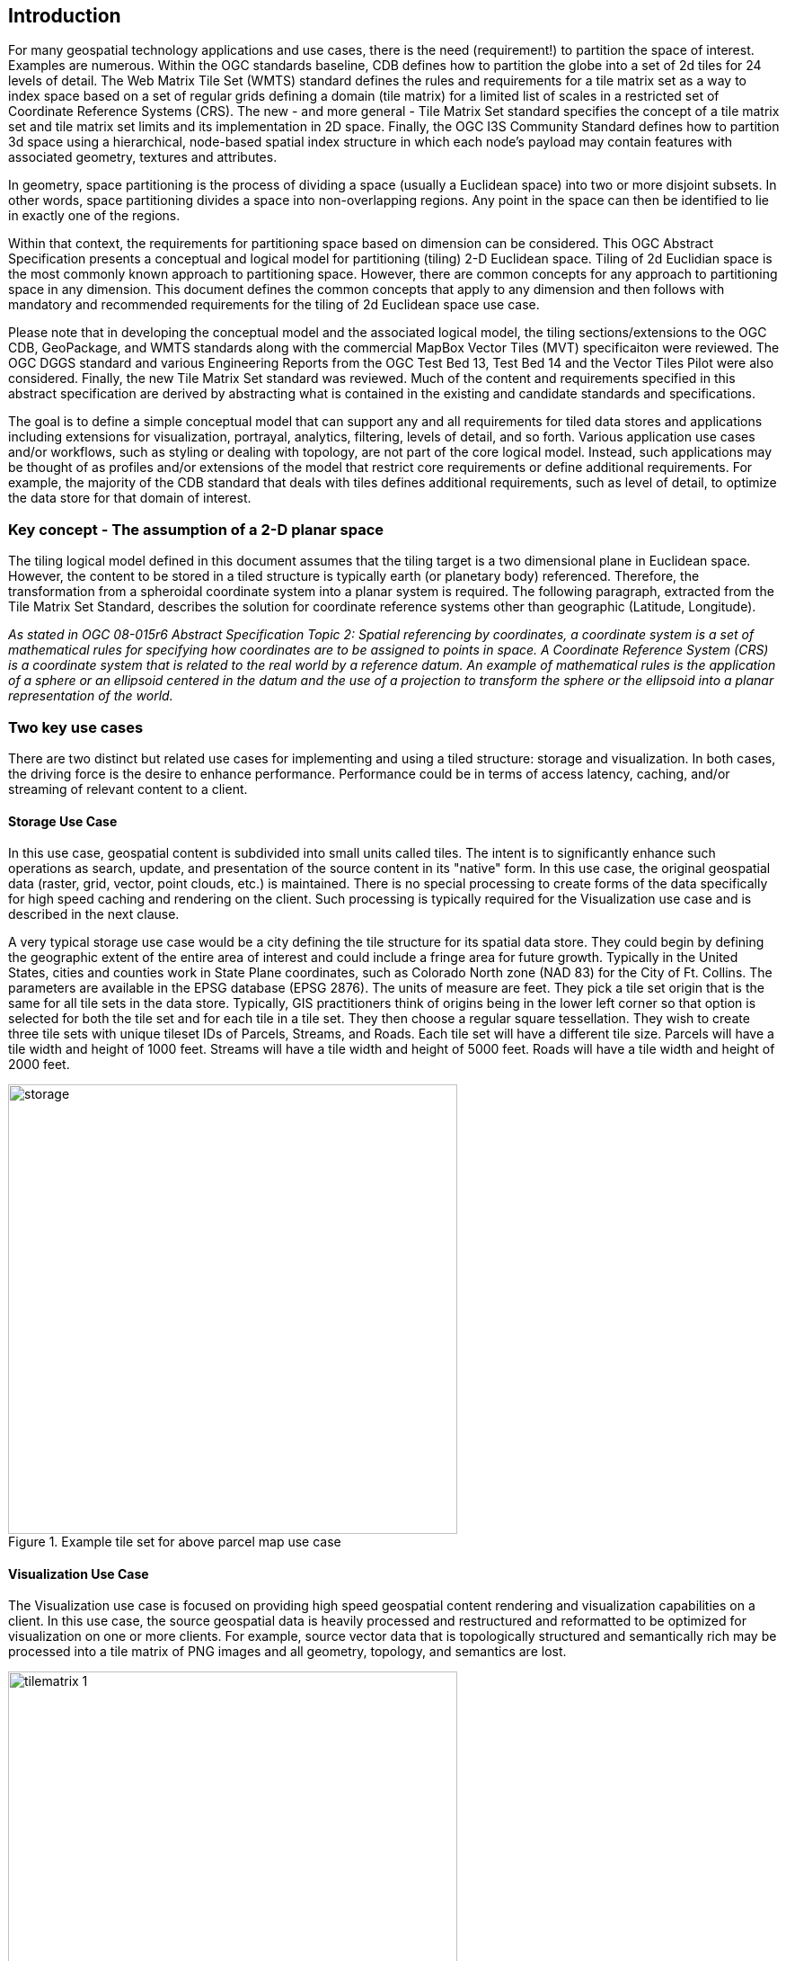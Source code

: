 == Introduction

For many geospatial technology applications and use cases, there is the need (requirement!) to partition the space of interest. Examples are numerous. Within the OGC standards baseline, CDB defines how to partition the globe into a set of 2d tiles for 24 levels of detail. The Web Matrix Tile Set (WMTS) standard defines the rules and requirements for a tile matrix set as a way to index space based on a set of regular grids defining a domain (tile matrix) for a limited list of scales in a restricted set of Coordinate Reference Systems (CRS). The new - and more general - Tile Matrix Set standard specifies the concept of a tile matrix set and tile matrix set limits and its implementation in 2D space. Finally, the OGC I3S Community Standard defines how to partition 3d space using a hierarchical, node-based spatial index structure in which each node’s payload may contain features with associated geometry, textures and attributes.

In geometry, space partitioning is the process of dividing a space (usually a Euclidean space) into two or more disjoint subsets. In other words, space partitioning divides a space into non-overlapping regions. Any point in the space can then be identified to lie in exactly one of the regions. 

Within that context, the requirements for partitioning space based on dimension can be considered. This OGC Abstract Specification presents a conceptual and logical model for partitioning (tiling) 2-D Euclidean space. Tiling of 2d Euclidian space is the most commonly known approach to partitioning space. However, there are common concepts for any approach to partitioning space in any dimension. This document defines the common concepts that apply to any dimension and then follows with mandatory and recommended requirements for the tiling of 2d Euclidean space use case.

Please note that in developing the conceptual model and the associated logical model, the tiling sections/extensions to the OGC CDB, GeoPackage, and WMTS  standards along with the commercial MapBox Vector Tiles (MVT) specificaiton were reviewed. The OGC DGGS standard and various Engineering Reports from the OGC Test Bed 13, Test Bed 14 and the Vector Tiles Pilot were also considered. Finally, the new Tile Matrix Set standard was reviewed. Much of the content and requirements specified in this abstract specification are derived by abstracting what is contained in the existing and candidate standards and specifications.

The goal is to define a simple conceptual model that can support any and all requirements for tiled data stores and applications including extensions for visualization, portrayal, analytics, filtering, levels of detail, and so forth. Various application use cases and/or workflows, such as styling or dealing with topology, are not part of the core logical model. Instead, such applications may be thought of as profiles and/or extensions of the model that restrict core requirements or define additional requirements. For example, the majority of the CDB standard that deals with tiles defines additional requirements, such as level of detail, to optimize the data store for that domain of interest.

=== Key concept - The assumption of a 2-D planar space

The tiling logical model defined in this document assumes that the tiling target is a two dimensional plane in Euclidean space. However, the content to be stored in a tiled structure is typically earth (or planetary body) referenced. Therefore, the transformation from a spheroidal coordinate system into a planar system is required. The following paragraph, extracted from the Tile Matrix Set Standard, describes the solution for coordinate reference systems other than geographic (Latitude, Longitude).

_As stated in OGC 08-015r6 Abstract Specification Topic 2: Spatial referencing by coordinates, a coordinate system is a set of mathematical rules for specifying how coordinates are to be assigned to points in space. A Coordinate Reference System (CRS) is a coordinate system that is related to the real world by a reference datum. An example of mathematical rules is the application of a sphere or an ellipsoid centered in the datum and the use of a projection to transform the sphere or the ellipsoid into a planar representation of the world._

=== Two key use cases

There are two distinct but related use cases for implementing and using a tiled structure: storage and visualization. In both cases, the driving force is the desire to enhance performance. Performance could be in terms of access latency, caching, and/or streaming of relevant content to a client.

==== Storage Use Case

In this use case, geospatial content is subdivided into small units called tiles. The intent is to significantly enhance such operations as search, update, and presentation of the source content in its "native" form. In this use case, the original geospatial data (raster, grid, vector, point clouds, etc.) is maintained. There is no special processing to create forms of the data specifically for high speed caching and rendering on the client. Such processing is typically required for the Visualization use case and is described in the next clause.

A very typical storage use case would be a city defining the tile structure for its spatial data store. They could begin by defining the geographic extent of the entire area of interest and could include a fringe area for future growth. Typically in the United States, cities and counties work in State Plane coordinates, such as Colorado North zone (NAD 83) for the City of Ft. Collins. The parameters are available in the EPSG database (EPSG 2876). The units of measure are feet. They pick a tile set origin that is the same for all tile sets in the data store. Typically, GIS practitioners think of origins being in the lower left corner so that option is selected for both the tile set and for each tile in a tile set. They then choose a regular square tessellation. They wish to create three tile sets with unique tileset IDs of Parcels, Streams, and Roads. Each tile set will have a different tile size. Parcels will have a tile width and height of 1000 feet. Streams will have a tile width and height of 5000 feet. Roads will have a tile width and height of 2000 feet.

[#img_Storage,reftext='{figure-caption} {counter:figure-num}']
.Example tile set for above parcel map use case
image::images/storage.png[width=500,align="center"]

==== Visualization Use Case

The Visualization use case is focused on providing high speed geospatial content rendering and visualization capabilities on a client. In this use case, the source geospatial data is heavily processed and restructured and reformatted to be optimized for visualization on one or more clients. For example, source vector data that is topologically structured and semantically rich may be processed into a tile matrix of PNG images and all geometry, topology, and semantics are lost. 

[#img_tilematrix,reftext='{figure-caption} {counter:figure-num}']
.Example tile matrix for visualization
image::images/tilematrix-1.png[width=500,align="center"]

For example, the OGC Tile Matrix Set standard specifies rules for defining a tile matrix. From that standard:

_For the case of a two dimensional space, given the top left point of the tile matrix in CRS coordinates (tileMatrixMinX, tileMatrixMaxY), the width and height of the tile matrix in tile units (matrixWidth, matrixHeight), the width and height of a tile (tileWidth, tileHeight) in original grid cells (often referred to as pixels),, the coefficient to convert the coordinate reference system (CRS) units into meters (metersPerUnit) and the scale (1:scaleDenominator), the bottom right corner of the bounding box of a tile matrix (tileMatrixMaxX, tileMatrixMinY) can be calculated as follows: . . ._

The TMS model is entirely consistent with the conceptual and logical models defined in this abstract specification – although the property names are different. The OGC TMS can be thought of as a profile with extensions of this abstract specification.

=== Characteristics of a Conceptual Model

The terms and definitions clause in this Abstract Specification provides a short definition for "conceptual Model". This clause provides additional information on the OGC use of "conceptual model".

A conceptual model is a representation of a system, made of the composition of concepts which are used to help people know, understand, or simulate a subject the model represents. A documented conceptual model represents 'concepts' (entities), the relationships between them, and a vocabulary.

A conceptual model organizes the vocabulary needed to communicate consistently and thoroughly about the know-how of a problem domain. The aim of a conceptual model is to express the meaning of terms and concepts used by domain experts to discuss the problem, and to find the correct relationships between different concepts. A conceptual model:

* is a representation of a system, made of the composition of concepts which are used to help people know, understand, or simulate a subject the model represents. A documented conceptual model represents 'concepts' (entities), the relationships between them, and a vocabulary.

* is explicitly defined to be independent of design or implementation concerns. The aim of a conceptual model is to express the meaning of terms and concepts used by domain experts to discuss the problem, and to find the correct relationships between different concepts.

* organizes the vocabulary needed to communicate consistently and thoroughly about the know-how of a problem domain.

* starts with a glossary of terms and definitions.  There is a very high premium on high-quality, design-independent definitions, free of data or implementation biases.  The model also emphasizes rich vocabulary.

* is always about identifying the correct choice of terms to use in communications, including statements of rules and requirements, especially where high precision and subtle distinctions need to be made.  The core concepts of a geospatial problem domain are typically quite stable over time.

=== Logical Model footnoteref:[note3,The following content is a copy from Wikipedia  https://en.wikipedia.org/wiki/Logical_data_model]
A logical data model or logical schema is a data model of a specific problem domain expressed independently of a particular database management product or storage technology (physical data model) but in terms of data structures such as relational tables and columns, object-oriented classes, or XML tags. This is as opposed to a conceptual data model, which describes the semantics of an organization without reference to technology. 

Logical data models represent the abstract structure of a domain of information. They are often diagrammatic in nature and are most typically used in business processes that seek to capture things of importance to an organization and how they relate to one another. Once validated and approved, the logical data model can become the basis of a physical data model and form the design of a database.

Logical data models should be based on the structures identified in a preceding conceptual data model, since this describes the semantics of the information context, which the logical model should also reflect. Even so, since the logical data model anticipates implementation on a specific computing system, the content of the logical data model is adjusted to achieve certain efficiencies. 

==== Conceptual Model vs. Logical (Data) Model footnoteref:[note2,A good discussion of the relationship between conceptual and logical in data modeling is here: http://uksanjay.blogspot.com/2012/06/difference-between-conceptual-logical.html.]

A conceptual model differs from a logical model in important ways.  The goal of a conceptual model is to support the expression of natural-language statements, and supply their semantics — not unify, codify (and sometimes simplify) data.  Therefore the vocabulary included in a conceptual model is far richer, as suits knowledge-intensive problem domains.  In short, conceptual models are concept-centric; logical models are thing-entity-or-class-centric.

Logical models can usually be rather easily derived from conceptual models; the reverse is much harder (or impossible).  Like logical models, conceptual models are often rendered graphically, but free of such distractions to stakeholders as cardinalities.
